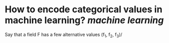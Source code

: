 * How to encode categorical values in machine learning? [[machine learning]]
Say that a field F has a few alternative values (f_1, f_2, f_3)/